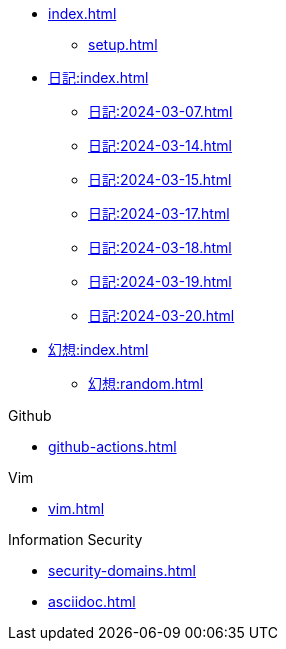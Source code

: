 [ROOT]
* xref:index.adoc[]
** xref:setup.adoc[]

[Journal]
* xref:日記:index.adoc[]
** xref:日記:2024-03-07.adoc[]
** xref:日記:2024-03-14.adoc[]
** xref:日記:2024-03-15.adoc[]
** xref:日記:2024-03-17.adoc[]
** xref:日記:2024-03-18.adoc[]
** xref:日記:2024-03-19.adoc[]
** xref:日記:2024-03-20.adoc[]

[Temporary]
* xref:幻想:index.adoc[]
** xref:幻想:random.adoc[]


[Github]
.Github
* xref:github-actions.adoc[]

.Vim
* xref:vim.adoc[]

.Information Security
* xref:security-domains.adoc[]

[]
* xref:asciidoc.adoc[]
